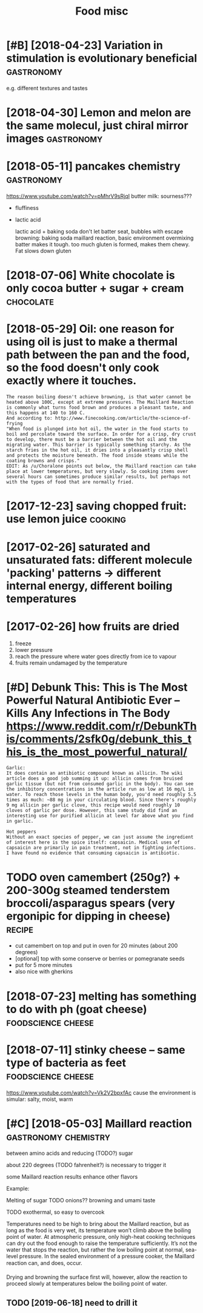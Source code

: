 #+TITLE: Food misc
#+logseq_graph: false
#+filetags: food

* [#B] [2018-04-23] Variation in stimulation is evolutionary beneficial :gastronomy:
:PROPERTIES:
:ID:       mnvrtnnstmltnsvltnrybnfcl
:END:
e.g. different textures and tastes

* [2018-04-30] Lemon and melon are the same molecul, just chiral mirror images :gastronomy:
:PROPERTIES:
:ID:       mnlmnndmlnrthsmmlcljstchrlmrrrmgs
:END:

* [2018-05-11] pancakes chemistry                                :gastronomy:
:PROPERTIES:
:ID:       frpnckschmstry
:END:
https://www.youtube.com/watch?v=pMhrV9sRjqI
 butter milk: sourness???

- fluffiness
- lactic acid

  lactic acid + baking soda
  don't let batter seat, bubbles with escape
  browning: baking soda maillard reaction, basic environment
  overmixing batter makes it tough. too much gluten is formed, makes them chewy. Fat slows down gluten

* [2018-07-06] White chocolate is only cocoa butter + sugar + cream :chocolate:
:PROPERTIES:
:ID:       frwhtchcltsnlyccbttrsgrcrm
:END:

* [2018-05-29] Oil: one reason for using oil is just to make a thermal path between the pan and the food, so the food doesn't only cook exactly where it touches.
:PROPERTIES:
:ID:       tlnrsnfrsnglsjsttmkthrmlphfddsntnlyckxctlywhrttchs
:END:
: The reason boiling doesn't achieve browning, is that water cannot be heated above 100C, except at extreme pressures. The Maillard Reaction is commonly what turns food brown and produces a pleasant taste, and this happens at 140 to 160 C.
: And according to: http://www.finecooking.com/article/the-science-of-frying
: "When food is plunged into hot oil, the water in the food starts to boil and percolate toward the surface. In order for a crisp, dry crust to develop, there must be a barrier between the hot oil and the migrating water. This barrier is typically something starchy. As the starch fries in the hot oil, it dries into a pleasantly crisp shell and protects the moisture beneath. The food inside steams while the coating browns and crisps."
: EDIT: As /u/Choralone points out below, the Maillard reaction can take place at lower temperatures, but very slowly. So cooking items over several hours can sometimes produce similar results, but perhaps not with the types of food that are normally fried.

* [2017-12-23] saving chopped fruit: use lemon juice                :cooking:
:PROPERTIES:
:ID:       stsvngchppdfrtslmnjc
:END:

* [2017-02-26] saturated and unsaturated fats: different molecule 'packing' patterns -> different internal energy, different boiling temperatures
:PROPERTIES:
:ID:       snstrtdndnstrtdftsdffrntmtrnlnrgydffrntblngtmprtrs
:END:

* [2017-02-26] how fruits are dried
:PROPERTIES:
:ID:       snhwfrtsrdrd
:END:
1. freeze
2. lower pressure
3. reach the pressure where water goes directly from ice to vapour
4. fruits remain undamaged by the temperature

* [#D] Debunk This: This is The Most Powerful Natural Antibiotic Ever – Kills Any Infections in The Body https://www.reddit.com/r/DebunkThis/comments/2sfk0g/debunk_this_this_is_the_most_powerful_natural/
:PROPERTIES:
:ID:       dbnkthsthssthmstpwrflntrldbnkthsthssthmstpwrflntrl
:END:
: Garlic:
: It does contain an antibiotic compound known as allicin. The wiki article does a good job summing it up: allicin comes from bruised garlic tissue (but not from consumed garlic in the body). You can see the inhibitory concentrations in the article run as low at 16 mg/L in water. To reach those levels in the human body, you'd need roughly 5.5 times as much: ~88 mg in your circulating blood. Since there's roughly 9 mg allicin per garlic clove, this recipe would need roughly 10 cloves of garlic per dose. However, this same study did find an interesting use for purified allicin at level far above what you find in garlic.
: 
: Hot peppers
: Without an exact species of pepper, we can just assume the ingredient of interest here is the spice itself: capsaicin. Medical uses of capsaicin are primarily in pain treatment, not in fighting infections. I have found no evidence that consuming capsaicin is antibiotic.
* TODO oven camembert (250g?) + 200-300g steamed tenderstem broccoli/asparagus spears (very ergonipic for dipping in cheese) :recipe:
:PROPERTIES:
:CREATED:  [2021-01-17]
:ID:       vncmmbrtggstmdtndrstmbrccgssprsvryrgnpcfrdppngnchs
:END:
- cut camembert on top and put in oven for 20 minutes (about 200 degrees)
- [optional] top with some conserve or berries or pomegranate seeds
- put for 5 more minutes
- also nice with gherkins
* [2018-07-23] melting has something to do with ph (goat cheese) :foodscience:cheese:
:PROPERTIES:
:ID:       mnmltnghssmthngtdwthphgtchs
:END:
* [2018-07-11] stinky cheese -- same type of bacteria as feet :foodscience:cheese:
:PROPERTIES:
:ID:       wdstnkychssmtypfbctrsft
:END:
https://www.youtube.com/watch?v=Vk2V2bpxfAc
cause the environment is simular: salty, moist, warm

* [#C] [2018-05-03] Maillard reaction                  :gastronomy:chemistry:
:PROPERTIES:
:ID:       mllrdrctn
:END:
between amino acids and reducing (TODO?) sugar

about 220 degrees (TODO fahrenheit?) is necessary to trigger it

some Maillard reaction results enhance other flavors

Example:

Melting of sugar
TODO onions?? browning and umami taste


TODO exothermal, so easy to overcook

Temperatures need to be high to bring about the Maillard reaction, but as long as the food is very wet, its temperature won’t climb above the boiling point of water. At atmospheric pressure, only high-heat cooking techniques can dry out the food enough to raise the temperature sufficiently. It’s not the water that stops the reaction, but rather the low boiling point at normal, sea-level pressure. In the sealed environment of a pressure cooker, the Maillard reaction can, and does, occur.

Drying and browning the surface first will, however, allow the reaction to proceed slowly at temperatures below the boiling point of water.

** TODO [2019-06-18] need to drill it
:PROPERTIES:
:ID:       tndtdrllt
:END:
